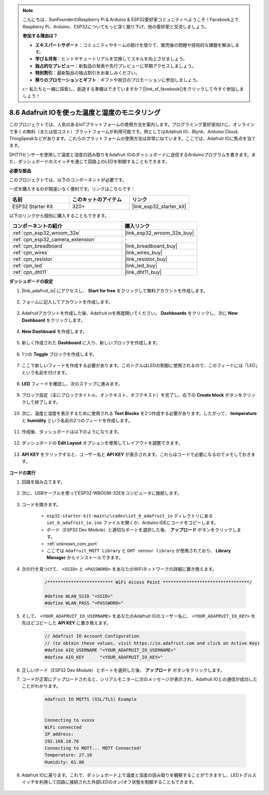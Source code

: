 .. note::

    こんにちは、SunFounderのRaspberry Pi & Arduino & ESP32愛好家コミュニティへようこそ！Facebook上でRaspberry Pi、Arduino、ESP32についてもっと深く掘り下げ、他の愛好家と交流しましょう。

    **参加する理由は？**

    - **エキスパートサポート**：コミュニティやチームの助けを借りて、販売後の問題や技術的な課題を解決します。
    - **学び＆共有**：ヒントやチュートリアルを交換してスキルを向上させましょう。
    - **独占的なプレビュー**：新製品の発表や先行プレビューに早期アクセスしましょう。
    - **特別割引**：最新製品の独占割引をお楽しみください。
    - **祭りのプロモーションとギフト**：ギフトや祝日のプロモーションに参加しましょう。

    👉 私たちと一緒に探索し、創造する準備はできていますか？[|link_sf_facebook|]をクリックして今すぐ参加しましょう！

.. _ar_adafruit_io:

8.6 Adafruit IOを使った温度と湿度のモニタリング
=============================================================

このプロジェクトでは、人気のあるIoTプラットフォームの使用方法を案内します。プログラミング愛好家向けに、オンラインで多くの無料（または低コスト）プラットフォームが利用可能です。例としてはAdafruit IO、Blynk、Arduino Cloud、ThingSpeakなどがあります。これらのプラットフォームの使用方法は非常に似ています。ここでは、Adafruit IOに焦点を当てます。

DHT11センサーを使用して温度と湿度の読み取りをAdafruit IOのダッシュボードに送信するArduinoプログラムを書きます。また、ダッシュボードのスイッチを通じて回路上のLEDを制御することもできます。

**必要な部品**

このプロジェクトでは、以下のコンポーネントが必要です。

一式を購入するのが間違いなく便利です。リンクはこちらです：

.. list-table::
    :widths: 20 20 20
    :header-rows: 1

    *   - 名前
        - このキットのアイテム
        - リンク
    *   - ESP32 Starter Kit
        - 320+
        - |link_esp32_starter_kit|

以下のリンクから個別に購入することもできます。

.. list-table::
    :widths: 30 20
    :header-rows: 1

    *   - コンポーネントの紹介
        - 購入リンク

    *   - :ref:`cpn_esp32_wroom_32e`
        - |link_esp32_wroom_32e_buy|
    *   - :ref:`cpn_esp32_camera_extension`
        - \-
    *   - :ref:`cpn_breadboard`
        - |link_breadboard_buy|
    *   - :ref:`cpn_wires`
        - |link_wires_buy|
    *   - :ref:`cpn_resistor`
        - |link_resistor_buy|
    *   - :ref:`cpn_led`
        - |link_led_buy|
    *   - :ref:`cpn_dht11`
        - |link_dht11_buy|

**ダッシュボードの設定**

#. |link_adafruit_io| にアクセスし、 **Start for free** をクリックして無料アカウントを作成します。

    .. image:: img/sp230516_102503.png

#. フォームに記入してアカウントを作成します。

    .. image:: img/sp230516_102629.png

#. Adafruitアカウントを作成した後、Adafruit ioを再度開いてください。 **Dashboards** をクリックし、次に **New Dashboard** をクリックします。

    .. image:: img/sp230516_103347.png

#. **New Dashboard** を作成します。

    .. image:: img/sp230516_103744.png

#. 新しく作成された **Dashboard** に入り、新しいブロックを作成します。

    .. image:: img/sp230516_104234.png

#. 1つの **Toggle** ブロックを作成します。

    .. image:: img/sp230516_105727.png

#. ここで新しいフィードを作成する必要があります。このトグルはLEDの制御に使用されるので、このフィードには「LED」という名前を付けます。

    .. image:: img/sp230516_105641.png

#. **LED** フィードを確認し、次のステップに進みます。

    .. image:: img/sp230516_105925.png

#. ブロック設定（主にブロックタイトル、オンテキスト、オフテキスト）を完了し、右下の **Create block** ボタンをクリックして終了します。

    .. image:: img/sp230516_110124.png

#. 次に、温度と湿度を表示するために使用される **Text Blocks** を2つ作成する必要があります。したがって、 **temperature** と **humidity** という名前の2つのフィードを作成します。

    .. image:: img/sp230516_110657.png

#. 作成後、ダッシュボードは以下のようになります。

    .. image:: img/sp230516_111134.png

#. ダッシュボードの **Edit Layout** オプションを使用してレイアウトを調整できます。

    .. image:: img/sp230516_111240.png

#. **API KEY** をクリックすると、ユーザー名と **API KEY** が表示されます。これらはコードで必要になるのでメモしておきます。

    .. image:: img/sp230516_111641.png

**コードの実行**

#. 回路を組み立てます。

    .. image:: ../../img/wiring/iot_6_adafruit_io_bb.png

#. 次に、USBケーブルを使ってESP32-WROOM-32Eをコンピュータに接続します。

    .. image:: ../../img/plugin_esp32.png

#. コードを開きます。

    * ``esp32-starter-kit-main\c\codes\iot_6_adafruit_io`` ディレクトリにある ``iot_6_adafruit_io.ino`` ファイルを開くか、Arduino IDEにコードをコピーします。
    * ボード（ESP32 Dev Module）と適切なポートを選択した後、 **アップロード** ボタンをクリックします。
    * :ref:`unknown_com_port`
    * ここでは ``Adafruit_MQTT Library`` と ``DHT sensor library`` が使用されており、 **Library Manager** からインストールできます。

    .. raw:: html

        <iframe src=https://create.arduino.cc/editor/sunfounder01/4cf6ad03-250e-4fe9-aa04-0ca73b997843/preview?embed style="height:510px;width:100%;margin:10px 0" frameborder=0></iframe>

#. 次の行を見つけて、 ``<SSID>`` と ``<PASSWORD>`` をあなたのWiFiネットワークの詳細に置き換えます。

    .. code-block::  Arduino

        /************************* WiFi Access Point *********************************/

        #define WLAN_SSID "<SSID>"
        #define WLAN_PASS "<PASSWORD>"

#. そして、 ``<YOUR_ADAFRUIT_IO_USERNAME>`` をあなたのAdafruit IOのユーザー名に、 ``<YOUR_ADAFRUIT_IO_KEY>`` を先ほどコピーした **API KEY** に置き換えます。

    .. code-block::  Arduino

        // Adafruit IO Account Configuration
        // (to obtain these values, visit https://io.adafruit.com and click on Active Key)
        #define AIO_USERNAME "<YOUR_ADAFRUIT_IO_USERNAME>"
        #define AIO_KEY      "<YOUR_ADAFRUIT_IO_KEY>"

#. 正しいボード（ESP32 Dev Module）とポートを選択した後、 **アップロード** ボタンをクリックします。

#. コードが正常にアップロードされると、シリアルモニターに次のメッセージが表示され、Adafruit IOとの通信が成功したことがわかります。

    .. code-block::

        Adafruit IO MQTTS (SSL/TLS) Example


        Connecting to xxxxx
        WiFi connected
        IP address: 
        192.168.18.76
        Connecting to MQTT... MQTT Connected!
        Temperature: 27.10
        Humidity: 61.00

#. Adafruit IOに戻ります。これで、ダッシュボード上で温度と湿度の読み取りを観察することができますし、LEDトグルスイッチを利用して回路に接続された外部LEDのオン/オフ状態を制御することもできます。

    .. image:: img/sp230516_143220.png


